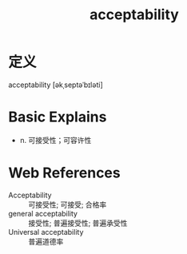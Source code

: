 #+title: acceptability
#+roam_tags:英语单词

* 定义
  
acceptability [əkˌseptəˈbɪləti]

* Basic Explains
- n. 可接受性；可容许性

* Web References
- Acceptability :: 可接受性; 可接受; 合格率
- general acceptability :: 接受性; 普遍接受性; 普遍承受性
- Universal acceptability :: 普遍道德率
